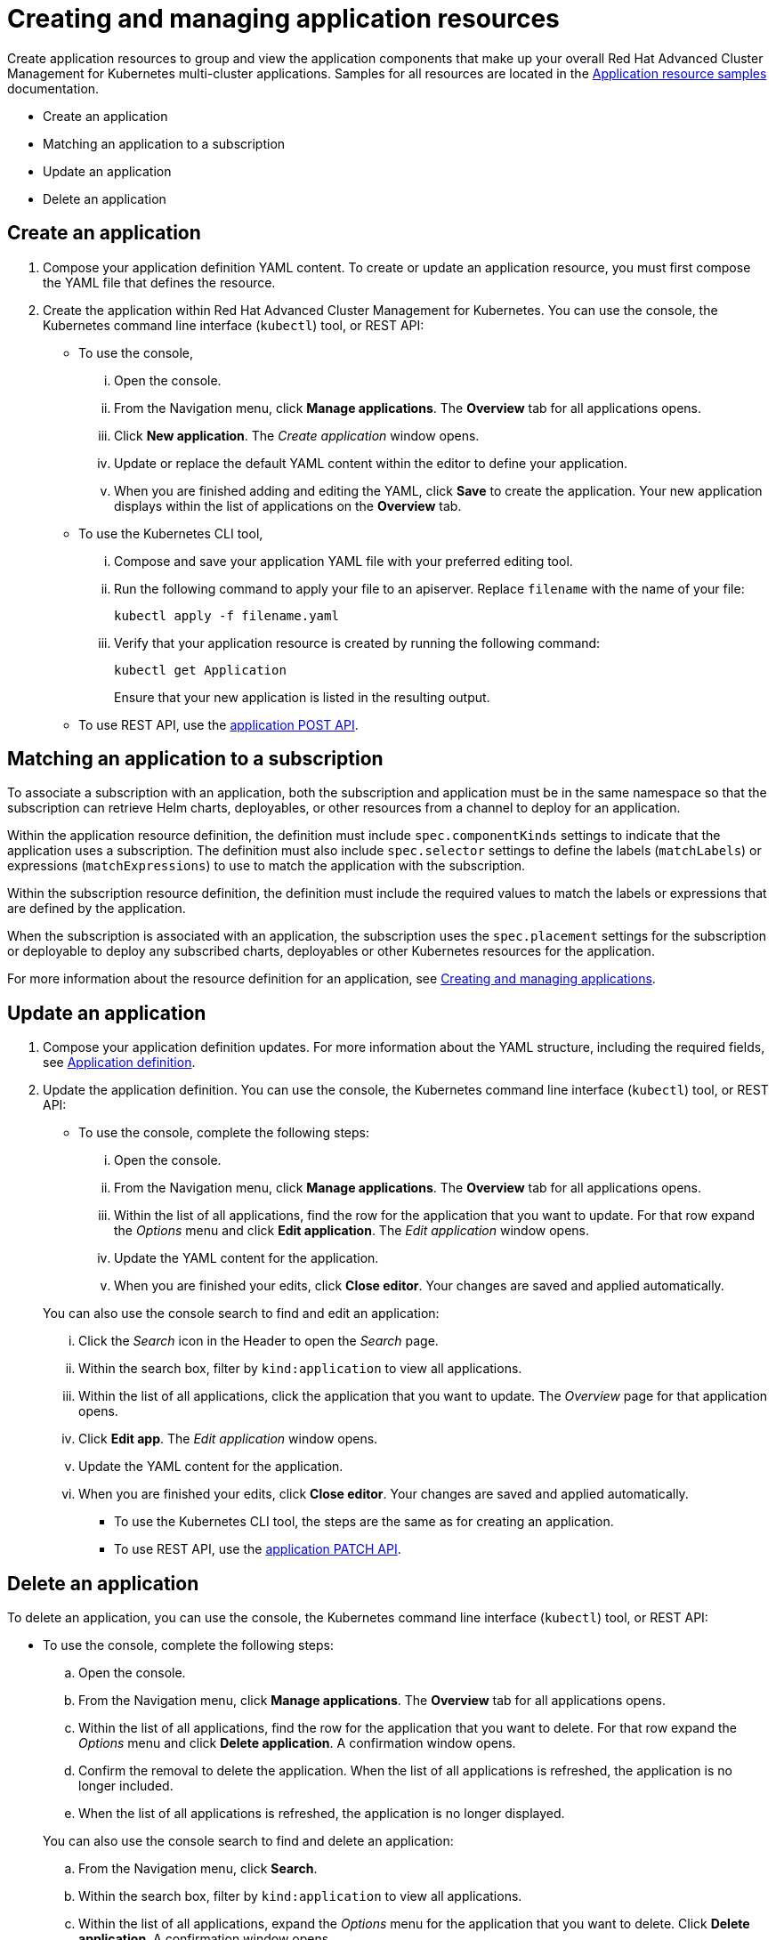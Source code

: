 [#creating-and-managing-application-resources]
= Creating and managing application resources

Create application resources to group and view the application components that make up your overall Red Hat Advanced Cluster Management for Kubernetes multi-cluster applications.
Samples for all resources are located in the link:app_resource_samples.html[Application resource samples] documentation.

* Create an application
* Matching an application to a subscription
* Update an application
* Delete an application

[#create-an-application]
== Create an application

. Compose your application definition YAML content.
To create or update an application resource, you must first compose the YAML file that defines the resource.
. Create the application within Red Hat Advanced Cluster Management for Kubernetes.
You can use the console, the Kubernetes command line interface (`kubectl`) tool, or REST API:
 ** To use the console,
  ... Open the console.
  ... From the Navigation menu, click *Manage applications*.
The *Overview* tab for all applications opens.
  ... Click *New application*.
The _Create application_ window opens.
  ... Update or replace the default YAML content within the editor to define your application.
  ... When you are finished adding and editing the YAML, click *Save* to create the application.
Your new application displays within the list of applications on the *Overview* tab.
 ** To use the Kubernetes CLI tool,
  ... Compose and save your application YAML file with your preferred editing tool.
  ... Run the following command to apply your file to an apiserver.
Replace `filename` with the name of your file:
+
[source,shell]
----
kubectl apply -f filename.yaml
----

  ... Verify that your application resource is created by running the following command:
+
[source,shell]
----
kubectl get Application
----
+
Ensure that your new application is listed in the resulting output.
 ** To use REST API, use the link:../apis/mcm/applications.json[application POST API].

[#matching-an-application-to-a-subscription]
== Matching an application to a subscription

To associate a subscription with an application, both the subscription and application must be in the same namespace so that the subscription can retrieve Helm charts, deployables, or other resources from a channel to deploy for an application.

Within the application resource definition, the definition must include `spec.componentKinds` settings to indicate that the application uses a subscription.
The definition must also include `spec.selector` settings to define the labels (`matchLabels`) or expressions (`matchExpressions`) to use to match the application with the subscription.

Within the subscription resource definition, the definition must include the required values to match the labels or expressions that are defined by the application.

When the subscription is associated with an application, the subscription uses the `spec.placement` settings for the subscription or deployable to deploy any subscribed charts, deployables or other Kubernetes resources for the application.

For more information about the resource definition for an application, see link:managing_apps.html[Creating and managing applications].

[#update-an-application]
== Update an application

. Compose your application definition updates.
For more information about the YAML structure, including the required fields, see <<application-yaml-structure,Application definition>>.
. Update the application definition.
You can use the console, the Kubernetes command line interface (`kubectl`) tool, or REST API:
 ** To use the console, complete the following steps:
  ... Open the console.
  ... From the Navigation menu, click *Manage applications*.
The *Overview* tab for all applications opens.
  ... Within the list of all applications, find the row for the application that you want to update.
For that row expand the _Options_ menu and click *Edit application*.
The _Edit application_ window opens.
  ... Update the YAML content for the application.
  ... When you are finished your edits, click *Close editor*.
Your changes are saved and applied automatically.

+
You can also use the console search to find and edit an application:
  ... Click the _Search_ icon in the Header to open the _Search_ page.
  ... Within the search box, filter by `kind:application` to view all applications.
  ... Within the list of all applications, click the application that you want to update.
The _Overview_ page for that application opens.
  ... Click *Edit app*.
The _Edit application_ window opens.
  ... Update the YAML content for the application.
  ... When you are finished your edits, click *Close editor*.
Your changes are saved and applied automatically.
 ** To use the Kubernetes CLI tool, the steps are the same as for creating an application.
 ** To use REST API, use the link:../apis/mcm/applications.json[application PATCH API].

[#delete-an-application]
== Delete an application

To delete an application, you can use the console, the Kubernetes command line interface (`kubectl`) tool, or REST API:

* To use the console, complete the following steps:
 .. Open the console.
 .. From the Navigation menu, click *Manage applications*.
The *Overview* tab for all applications opens.
 .. Within the list of all applications, find the row for the application that you want to delete.
For that row expand the _Options_ menu and click *Delete application*.
A confirmation window opens.
 .. Confirm the removal to delete the application.
When the list of all applications is refreshed, the application is no longer included.
 .. When the list of all applications is refreshed, the application is no longer displayed.

+
You can also use the console search to find and delete an application:
 .. From the Navigation menu, click *Search*.
 .. Within the search box, filter by `kind:application` to view all applications.
 .. Within the list of all applications, expand the _Options_ menu for the application that you want to delete.
Click *Delete application*.
A confirmation window opens.
 .. Confirm the removal to delete the application.
When the list of all applications is refreshed, the application is no longer included.
 .. When the list of all applications is refreshed, the application is no longer displayed.
* To use the Kubernetes CLI tool, complete the following steps:
 .. Run the following command to delete the application from a target namespace.
Replace `name` and `namespace` with the name of your application and your target namespace:
+
----
kubectl delete Application <name> -n <namespace>
----

 .. Verify that your application resource is deleted by running the following command:
+
----
kubectl get Application <name>
----
* To use REST API, use the link:../apis/mcm/applications.json[application DELETE API].
